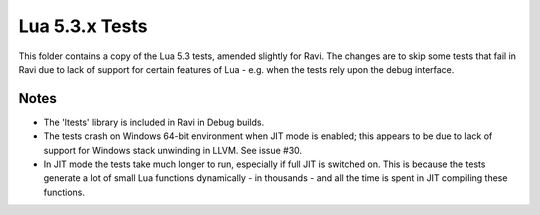 Lua 5.3.x Tests
===============

This folder contains a copy of the Lua 5.3 tests, amended slightly for Ravi. The changes are to skip some
tests that fail in Ravi due to lack of support for certain features of Lua - e.g. when the tests rely
upon the debug interface.

Notes
-----
* The 'ltests' library is included in Ravi in Debug builds.
* The tests crash on Windows 64-bit environment when JIT mode is enabled; this appears to be due to lack of 
  support for Windows stack unwinding in LLVM. See issue #30.
* In JIT mode the tests take much longer to run, especially if full JIT is switched on. This is because the tests
  generate a lot of small Lua functions dynamically - in thousands - and all the time is spent in JIT compiling
  these functions.

